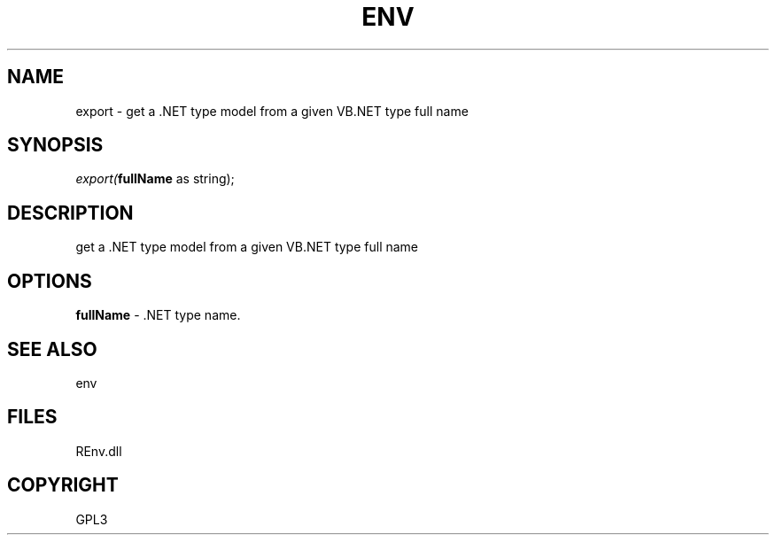 .\" man page create by R# package system.
.TH ENV 1 2002-May "export" "export"
.SH NAME
export \- get a .NET type model from a given VB.NET type full name
.SH SYNOPSIS
\fIexport(\fBfullName\fR as string);\fR
.SH DESCRIPTION
.PP
get a .NET type model from a given VB.NET type full name
.PP
.SH OPTIONS
.PP
\fBfullName\fB \fR\- .NET type name. 
.PP
.SH SEE ALSO
env
.SH FILES
.PP
REnv.dll
.PP
.SH COPYRIGHT
GPL3
